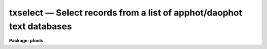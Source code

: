 .. _txselect:

txselect — Select records from a list of apphot/daophot text databases
======================================================================

**Package: ptools**

.. raw:: html

  <H3>Name</H3>
  <! BeginSection: 'NAME'>
  <UL>
  txselect - select records from an APPHOT/DAOPHOT text database
  </UL>
  <! EndSection:   'NAME'>
  <H3>Usage</H3>
  <! BeginSection: 'USAGE'>
  <UL>
  txselect textfiles outfiles expr
  </UL>
  <! EndSection:   'USAGE'>
  <H3>Parameters</H3>
  <! BeginSection: 'PARAMETERS'>
  <UL>
  <DL>
  <DT><B>textfiles</B></DT>
  <! Sec='PARAMETERS' Level=0 Label='textfiles' Line='textfiles'>
  <DD>The APPHOT/DAOPHOT text database(s) containing the records from which the
  selection is to be made.
  </DD>
  </DL>
  <DL>
  <DT><B>outfiles</B></DT>
  <! Sec='PARAMETERS' Level=0 Label='outfiles' Line='outfiles'>
  <DD>The output APPHOT/DAOPHOT text database(s) containing the selected records.
  </DD>
  </DL>
  <DL>
  <DT><B>expr</B></DT>
  <! Sec='PARAMETERS' Level=0 Label='expr' Line='expr'>
  <DD>The boolean expression to be evaluated once for each record.
  Each input record for which <I>expr</I> evaluates as "<TT>yes</TT>" will be
  written to the output file.
  If <I>expr</I> = yes, a copy is made of the input file.
  </DD>
  </DL>
  <P>
  </UL>
  <! EndSection:   'PARAMETERS'>
  <H3>Description</H3>
  <! BeginSection: 'DESCRIPTION'>
  <UL>
  TXSELECT selects a subset of the records
  from a set of  APPHOT/DAOPHOT text databases
  and writes the new records out to another set of text databases.
  <P>
  The output records are selected on the basis of an input boolean
  expression <I>expr</I> whose variables are the field names
  specified by the #N keywords or the parameters specified by the
  #K keywords in the APPHOT/DAOPHOT text database.
  If after substituting the values associated
  with a particular record into the field name variables the
  expression evaluates
  to yes, that record is included in the output database.
  <P>
  The supported
  operators and functions are briefly described below. A detailed description
  of the boolean expression evaluator and its syntax can be found
  in the manual page for the IMAGES package HEDIT task.
  <P>
  The following logical operators can be used in the boolean expression. 
  <P>
  <PRE>
  	equal		  ==	not equal		!=
  	less than	  &lt;	less than or equal	&lt;=
  	greater than	  &gt;	greater than or equal	&gt;=
  	or		  ||	and			&amp;&amp;
  	negation	  !	pattern match		?=
  	concatenation	  //
  </PRE>
  <P>
  The pattern match character ?=  takes a
  string expression as its first argument and a pattern as its second argument.
  The result is yes if the pattern is contained in the string expression.
  Patterns are strings which may contain pattern matching meta-characters.
  The meta-characters themselves can be matched by preceeding them with the escape
  character.  The meta-characters listed below. 
  <P>
  <PRE>
  	beginning of string	^	end of string		$
  	one character		?	zero or more characters	*
  	white space		#	escape character	\<BR>
  	ignore case		{	end ignore case		}
  	begin character class	[	end character class	]
  	not, in char class	^	range, in char class	-
  </PRE>
  <P>
  The boolean expression may also include arithmetic operators and functions.
  The following arithmetic operators and functions are supported.
  <P>
  <PRE>
  addition		+		subtraction		-
  multiplication		*		division		/
  negation		-		exponentiation		**
  absolute value		abs(x)		cosine			cos(x)
  sine			sin(x)		tangent			tan(x)
  arc cosine		acos(x)		arc sine		asin(x)
  arc tangent		atan(x)		arc tangent		atan2(x,y)
  exponential		exp(x)		square root		sqrt(x)
  natural log		log(x)		common log		log10(x)
  minimum			min(x,y)	maximum			max(x,y)
  convert to integer	int(x)		convert to real		real(x)
  nearest integer		nint(x)		modulo			mod(x)
  </PRE>
  <P>
  </UL>
  <! EndSection:   'DESCRIPTION'>
  <H3>Examples</H3>
  <! BeginSection: 'EXAMPLES'>
  <UL>
  <P>
  1. Select the records from the output of the APPHOT CENTER task for
  which 100. &lt;= XCENTER &lt;= 200. and 300. &lt;= YCENTER &lt;= 400.
  <P>
  <PRE>
  	pt&gt; txselect m92.ctr.1 m92out \<BR>
  	    "XCE &gt;= 100. &amp;&amp; XCE &lt;= 200. &amp;&amp; YCE &gt;= 300. &amp;&amp; YCE &lt;= 400."
  </PRE>
  <P>
  2. Select the records from the output of the APPHOT PHOT task for which
  the first magnitude is not equal to INDEF.
  <P>
  <PRE>
  	pt&gt; txselect n4147.mag.2 n4147out "MAG[1] != INDEF"
  </PRE>
  <P>
  3. Select the records from the output of the DAOPHOT ALLSTAR task
     for which CHI &lt;= 5.0 and MERR &lt;= .10 magnitudes.
  <P>
  <PRE>
  	pt&gt; txselect m92b.al.1 m92out "CHI &lt;= 5.0 &amp;&amp; MERR &lt;= 1.0"
  </PRE>
  <P>
  </UL>
  <! EndSection:   'EXAMPLES'>
  <H3>Bugs</H3>
  <! BeginSection: 'BUGS'>
  <UL>
  TXSELECT does not allow arrays in the expression field.
  <P>
  </UL>
  <! EndSection:   'BUGS'>
  <H3>See also</H3>
  <! BeginSection: 'SEE ALSO'>
  <UL>
  images.hselect,images.hedit,ptools.tbselect,tables.tselect,ptools.pselect
  </UL>
  <! EndSection:    'SEE ALSO'>
  
  <! Contents: 'NAME' 'USAGE' 'PARAMETERS' 'DESCRIPTION' 'EXAMPLES' 'BUGS' 'SEE ALSO'  >
  
